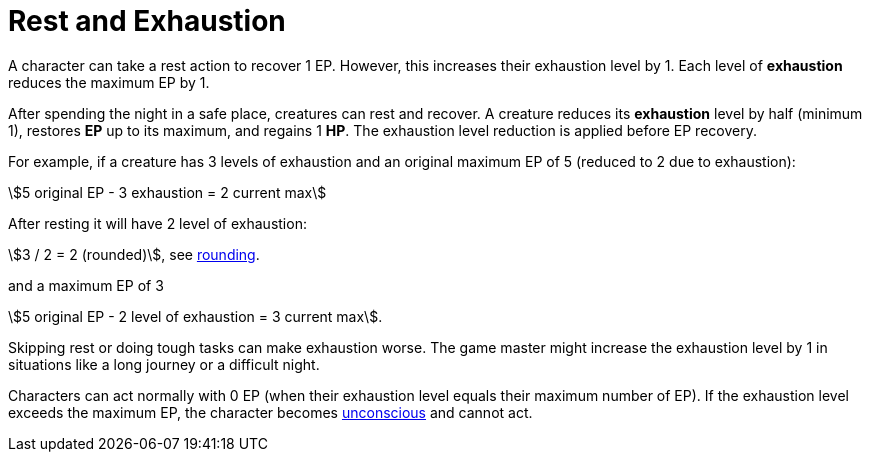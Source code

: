 [[rest]]
= Rest and Exhaustion

A character can take a rest action to recover 1 EP. However, this increases their exhaustion level by 1. Each level of **exhaustion** reduces the maximum EP by 1.

After spending the night in a safe place, creatures can rest and recover. A creature reduces its **exhaustion** level by half (minimum 1), restores **EP** up to its maximum, and regains 1 **HP**. The exhaustion level reduction is applied before EP recovery.

[example]
====
For example, if a creature has 3 levels of exhaustion and an original maximum EP of 5 (reduced to 2 due to exhaustion):

stem:[5 original EP - 3 exhaustion = 2 current max]

After resting it will have 2 level of exhaustion:

stem:[3 / 2 = 2 (rounded)], see <<rounding, rounding>>.

and a maximum EP of 3

stem:[5 original EP - 2 level of exhaustion = 3 current max].
====

Skipping rest or doing tough tasks can make exhaustion worse. The game master might increase the exhaustion level by 1 in situations like a long journey or a difficult night.

Characters can act normally with 0 EP (when their exhaustion level equals their maximum number of EP). If the exhaustion level exceeds the maximum EP, the character becomes <<unconscious,unconscious>> and cannot act.
